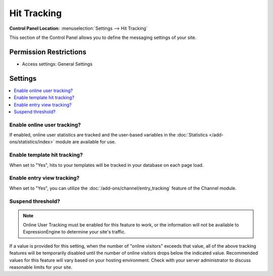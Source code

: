 Hit Tracking
============

.. rst-class:: cp-path

**Control Panel Location:** :menuselection:`Settings --> Hit Tracking`

.. Overview

This section of the Control Panel allows you to define the messaging
settings of your site.

.. Screenshot (optional)

.. Permissions

Permission Restrictions
-----------------------

* Access settings: General Settings

Settings
--------

.. contents::
  :local:
  :depth: 1

.. Each Action/Section

.. _tracking-enable-online-user-tracking-label:

Enable online user tracking?
~~~~~~~~~~~~~~~~~~~~~~~~~~~~

If enabled, online user statistics are tracked and the user-based
variables in the :doc:`Statistics </add-ons/statistics/index>` module
are available for use.

.. _tracking-enable-template-hit-tracking-label:

Enable template hit tracking?
~~~~~~~~~~~~~~~~~~~~~~~~~~~~~

When set to "Yes", hits to your templates will be tracked in your
database on each page load.

.. _tracking-enable-channel-entry-view-label:

Enable entry view tracking?
~~~~~~~~~~~~~~~~~~~~~~~~~~~

When set to "Yes", you can utilize the :doc:`/add-ons/channel/entry_tracking`
feature of the Channel module.

.. _suspend-tracking-label:

Suspend threshold?
~~~~~~~~~~~~~~~~~~

.. note:: Online User Tracking must be enabled for this feature to work,
	or the information will not be available to ExpressionEngine to
	determine your site's traffic.

If a value is provided for this setting, when the number of "online
visitors" exceeds that value, all of the above tracking features will be
temporarily disabled until the number of online visitors drops below the
indicated value. Recommended values for this feature will vary based on
your hosting environment. Check with your server administrator to
discuss reasonable limits for your site.
